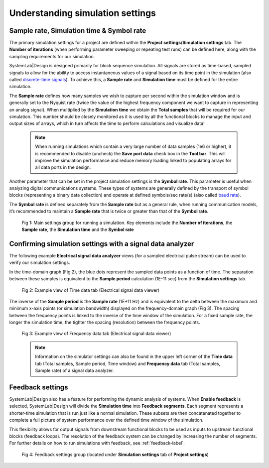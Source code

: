 .. _simulation-settings-label:

Understanding simulation settings
=================================

Sample rate, Simulation time & Symbol rate
------------------------------------------

The primary simulation settings for a project are defined within the 
**Project settings/Simulation settings** tab. The **Number of iterations** (when performing 
parameter sweeping or repeating test runs) can be defined here, along with the sampling 
requirements for our simulation.

SystemLab|Design is designed primarily for block sequence simulation. All signals are 
stored as time-based, sampled signals to allow for the ability to access instantaneous 
values of a signal based on its time point in the simulation (also called 
`discrete-time signals <https://en.wikipedia.org/wiki/Nyquist%E2%80%93Shannon_sampling_theorem>`_). 
To achieve this, a **Sample rate** and **Simulation time** must be defined for 
the entire simulation.

The **Sample rate** defines how many samples we wish to capture per second within the simulation 
window and is generally set to the Nyquist rate (twice the value of the highest frequency 
component we want to capture in representing an analog signal). When multiplied by the 
**Simulation time** we obtain the **Total samples** that will be required for our 
simulation. This number should be closely monitored as it is used by all the functional 
blocks to manage the input and output sizes of arrays, which in turn affects the time to 
perform calculations and visualize data!

  .. note::
   When running simulations which contain a very large number of data samples (1e6 or higher), 
   it is recommended to disable (uncheck) the **Save port data** check box in the **Tool bar**. 
   This will improve the simulation performance and reduce memory loading linked to populating 
   arrays for all data ports in the design. 

Another parameter that can be set in the project simulation settings is the **Symbol rate**. 
This parameter is useful when analyzing digital communications systems. These types of 
systems are generally defined by the transport of symbol blocks (representing a binary 
data collection) and operate at defined symbols/sec rate(s) (also called 
`baud rate <https://www.electronicdesign.com/communications/what-s-difference-between-bit-rate-and-baud-rate>`_). 

The **Symbol rate** is defined separately from the **Sample rate** but as a general rule, 
when running communication models, it’s recommended to maintain a **Sample rate** that is 
twice or greater than that of the **Symbol rate**.

  .. figure:: Simulation_Settings_1.png
    :figclass: align-center
    
    Fig 1: Main settings group for running a simulation. Key elements include the **Number 
    of iterations**, the **Sample rate**, the **Simulation time** and the **Symbol rate**
    
Confirming simulation settings with a signal data analyzer
----------------------------------------------------------

The following example **Electrical signal data analyzer** views (for a sampled electrical pulse 
stream) can be used to verify our simulation settings.

In the time-domain graph (Fig 2), the blue dots represent the sampled data points as a 
function of time. The separation between these samples is equivalent to the **Sample period** 
calculation (1E-11 sec) from the **Simulation settings** tab.

  .. figure:: Simulation_Settings_2.png
    :figclass: align-center
    :width: 450
    
    Fig 2: Example view of Time data tab (Electrical signal data viewer)

The inverse of the **Sample period** is the **Sample rate** (1E+11 Hz) and is 
equivalent to the delta between the maximum and minimum x-axis points (or simulation bandwidth) 
displayed on the frequency-domain graph (Fig 3). The spacing between the frequency 
points is linked to the inverse of the time window of the simulation. For a fixed sample rate, 
the longer the simulation time, the tighter the spacing (resolution) between the frequency points.

  .. figure:: Simulation_Settings_3.png
    :figclass: align-center
    :width: 450  
        
    Fig 3: Example view of Frequency data tab (Electrical signal data viewer)

  .. note::
    Information on the simulator settings can also be found in the upper left corner of the 
    **Time data** tab (Total samples, Sample period, Time window) and **Frequency data** tab 
    (Total samples, Sample rate) of a signal data analyzer.

Feedback settings
-----------------

SystemLab|Design also has a feature for performing the dynamic analysis of systems. 
When **Enable feedback** is selected, SystemLab|Design will divide the **Simulation time** into 
**Feedback segments**. Each segment represents a shorter-time simulation that is run just like 
a normal simulation. These subsets are then concatenated together to complete a full 
picture of system performance over the defined time window of the simulation. 

This flexibility allows for output signals from downstream functional blocks to be used 
as inputs to upstream functional blocks (feedback loops). The resolution of the feedback 
system can be changed by increasing the number of segments. For further details on how to 
run simulations with feedback, see :ref:`feedback-label`.

  .. figure:: Simulation_Settings_4.png
    :figclass: align-center
    :width: 450  
    
    Fig 4: Feedback settings group (located under **Simulation settings** tab of **Project settings**)

